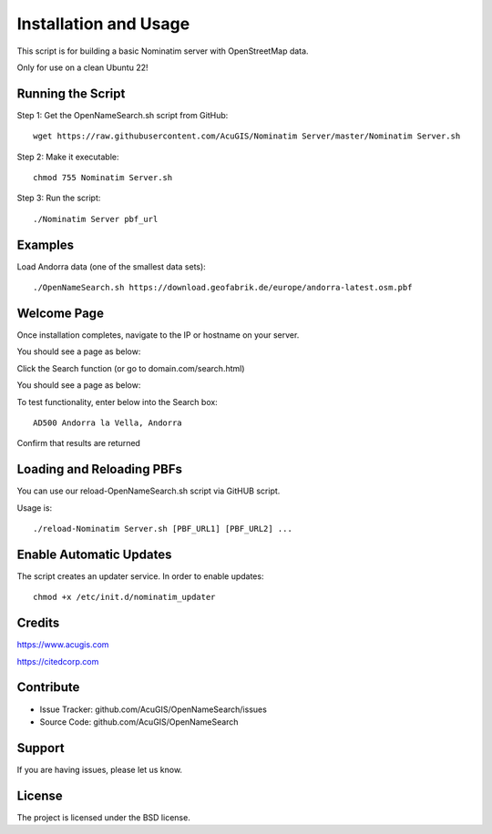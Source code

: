 Installation and Usage
===========================
This script is for building a basic Nominatim server with OpenStreetMap data.

Only for use on a clean Ubuntu 22!


Running the Script
------------------


Step 1: Get the OpenNameSearch.sh script from GitHub::

	wget https://raw.githubusercontent.com/AcuGIS/Nominatim Server/master/Nominatim Server.sh

Step 2: Make it executable::

	chmod 755 Nominatim Server.sh

Step 3: Run the script::

	./Nominatim Server pbf_url

Examples
------------

Load Andorra data (one of the smallest data sets)::

	./OpenNameSearch.sh https://download.geofabrik.de/europe/andorra-latest.osm.pbf

Welcome Page
------------

Once installation completes, navigate to the IP or hostname on your server.

You should see a page as below:

.. image:: Nominatim-Server.png


Click the Search function (or go to domain.com/search.html)

You should see a page as below:

.. image:: OpenNameSearch-Search.png

To test functionality, enter below into the Search box::

	AD500 Andorra la Vella, Andorra

Confirm that results are returned
	
.. image:: Search-Results.png

Loading and Reloading PBFs
--------------------------

You can use our reload-OpenNameSearch.sh script via GitHUB script.

Usage is::

	./reload-Nominatim Server.sh [PBF_URL1] [PBF_URL2] ...


Enable Automatic Updates
------------------------

The script creates an updater service.  In order to enable updates::

	chmod +x /etc/init.d/nominatim_updater


Credits
-------

https://www.acugis.com

https://citedcorp.com


Contribute
----------

- Issue Tracker: github.com/AcuGIS/OpenNameSearch/issues
- Source Code: github.com/AcuGIS/OpenNameSearch

Support
-------

If you are having issues, please let us know.

License
-------

The project is licensed under the BSD license.
